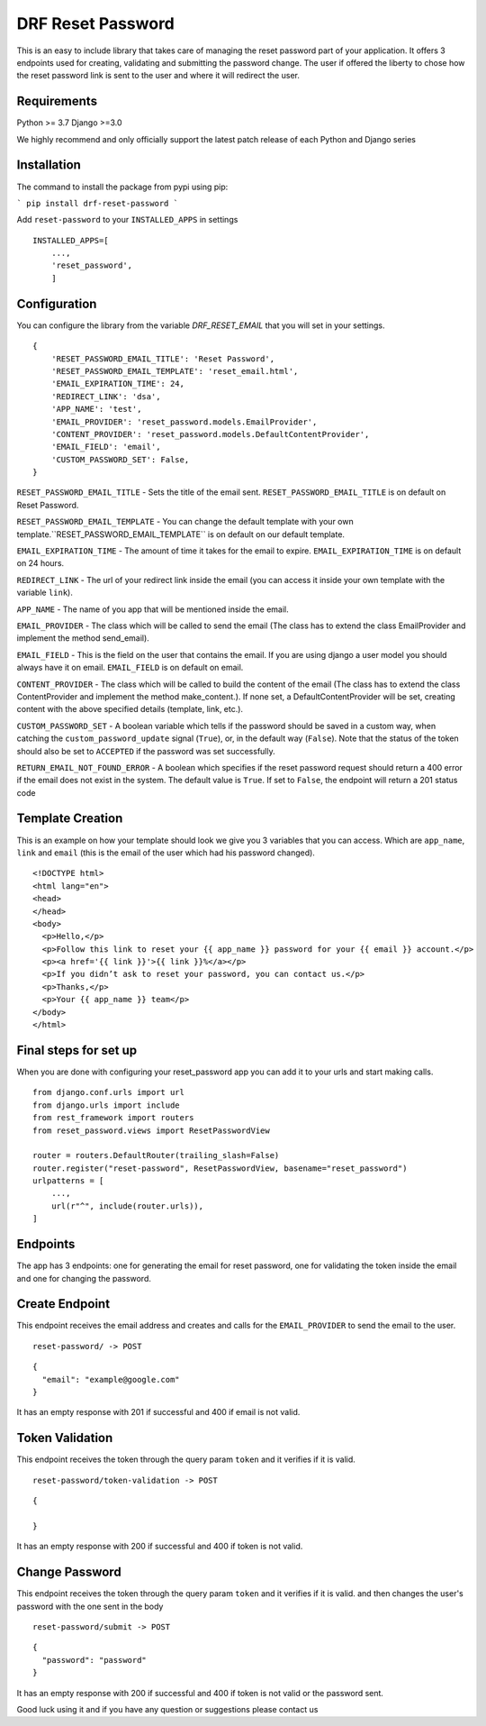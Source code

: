 ******************
DRF Reset Password
******************

This is an easy to include library that takes care of managing the reset password part of your application.
It offers 3 endpoints used for creating, validating and submitting the password change. The user if offered
the liberty to chose how the reset password link is sent to the user and where it will redirect the user.

Requirements
############

Python >= 3.7
Django >=3.0

We highly recommend and only officially support the latest patch release of each Python and Django series

Installation
############

The command to install the package from pypi using pip:

```
pip install drf-reset-password
```

Add ``reset-password`` to your ``INSTALLED_APPS`` in settings

::

    INSTALLED_APPS=[
        ...,
        'reset_password',
        ]

Configuration
#############

You can configure the library from the variable `DRF_RESET_EMAIL` that you will set in your settings.

::

    {
        'RESET_PASSWORD_EMAIL_TITLE': 'Reset Password',
        'RESET_PASSWORD_EMAIL_TEMPLATE': 'reset_email.html',
        'EMAIL_EXPIRATION_TIME': 24,
        'REDIRECT_LINK': 'dsa',
        'APP_NAME': 'test',
        'EMAIL_PROVIDER': 'reset_password.models.EmailProvider',
        'CONTENT_PROVIDER': 'reset_password.models.DefaultContentProvider',
        'EMAIL_FIELD': 'email',
        'CUSTOM_PASSWORD_SET': False,
    }

``RESET_PASSWORD_EMAIL_TITLE`` - Sets the title of the email sent. ``RESET_PASSWORD_EMAIL_TITLE`` is on default on Reset Password.

``RESET_PASSWORD_EMAIL_TEMPLATE`` -  You can change the default template with your own template.``RESET_PASSWORD_EMAIL_TEMPLATE`` is on default on our default template.

``EMAIL_EXPIRATION_TIME`` - The amount of time it takes for the email to expire. ``EMAIL_EXPIRATION_TIME`` is on default on 24 hours.

``REDIRECT_LINK`` - The url of your redirect link inside the email (you can access it inside your own template with the variable ``link``).

``APP_NAME`` - The name of you app that will be mentioned inside the email.

``EMAIL_PROVIDER`` - The class which will be called to send the email (The class has to extend the class EmailProvider and implement the method send_email).

``EMAIL_FIELD`` - This is the field on the user that contains the email. If you are using django a user model
you should always have it on email. ``EMAIL_FIELD`` is on default on email.

``CONTENT_PROVIDER`` - The class which will be called to build the content of the email
(The class has to extend the class ContentProvider and implement the method
make_content.). If none set, a DefaultContentProvider will be set, creating content
with the above specified details (template, link, etc.).

``CUSTOM_PASSWORD_SET`` - A boolean variable which tells if the password should be
saved in a custom way, when catching the ``custom_password_update`` signal
(``True``), or, in the default way (``False``). Note that the status of the token
should also be set to ``ACCEPTED`` if the password was set successfully.

``RETURN_EMAIL_NOT_FOUND_ERROR`` - A boolean which specifies if the reset password request should return a 400 error
if the email does not exist in the system. The default value is ``True``. If set to ``False``, the endpoint will return a 201
status code


Template Creation
#################

This is an example on how your template should look we give you 3 variables that you can access. Which are
``app_name``, ``link`` and ``email`` (this is the email of the user which had his password changed).


::

    <!DOCTYPE html>
    <html lang="en">
    <head>
    </head>
    <body>
      <p>Hello,</p>
      <p>Follow this link to reset your {{ app_name }} password for your {{ email }} account.</p>
      <p><a href='{{ link }}'>{{ link }}%</a></p>
      <p>If you didn’t ask to reset your password, you can contact us.</p>
      <p>Thanks,</p>
      <p>Your {{ app_name }} team</p>
    </body>
    </html>

Final steps for set up
######################

When you are done with configuring your reset_password app you can add it to your urls and start making calls.

::

    from django.conf.urls import url
    from django.urls import include
    from rest_framework import routers
    from reset_password.views import ResetPasswordView

    router = routers.DefaultRouter(trailing_slash=False)
    router.register("reset-password", ResetPasswordView, basename="reset_password")
    urlpatterns = [
        ...,
        url(r"^", include(router.urls)),
    ]

Endpoints
#########

The app has 3 endpoints: one for generating the email for reset password, one for validating the token inside 
the email and one for changing the password.

Create Endpoint
###############

This endpoint receives the email address and creates and calls for the ``EMAIL_PROVIDER`` to send the email to the
user.

::

    reset-password/ -> POST


::

    {
      "email": "example@google.com"
    }

It has an empty response with 201 if successful and 400 if email is not valid.

Token Validation
################

This endpoint receives the token through the query param ``token`` and it verifies if it is valid.

::

    reset-password/token-validation -> POST


::

    {

    }

It has an empty response with 200 if successful and 400 if token is not valid.


Change Password
###############

This endpoint receives the token through the query param ``token`` and it verifies if it is valid. and then changes
the user's password with the one sent in the body

::

    reset-password/submit -> POST

::

    {
      "password": "password"
    }

It has an empty response with 200 if successful and 400 if token is not valid or the password sent.



Good luck using it and if you have any question or suggestions please contact us



